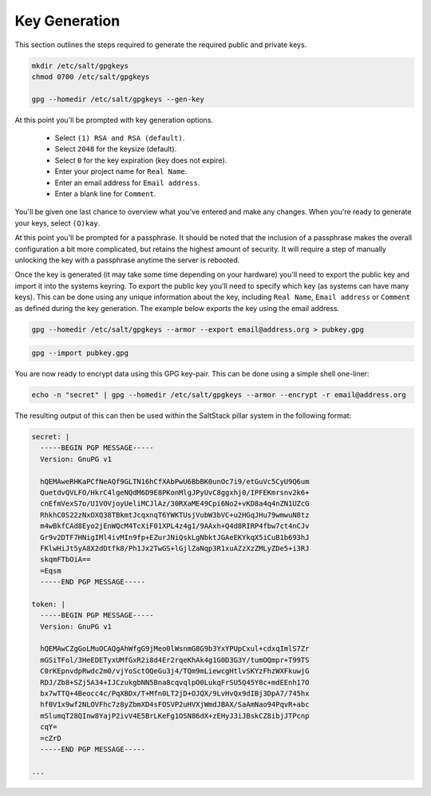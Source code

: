 Key Generation
==============

This section outlines the steps required to generate the required public and
private keys.

.. code-block:: bash

    mkdir /etc/salt/gpgkeys
    chmod 0700 /etc/salt/gpgkeys
    
    gpg --homedir /etc/salt/gpgkeys --gen-key

At this point you'll be prompted with key generation options. 

 - Select ``(1) RSA and RSA (default)``.
 - Select ``2048`` for the keysize (default).
 - Select ``0`` for the key expiration (key does not expire).
 - Enter your project name for ``Real Name``.
 - Enter an email address for ``Email address``.
 - Enter a blank line for ``Comment``.

You'll be given one last chance to overview what you've entered and make any
changes. When you're ready to generate your keys, select ``(O)kay``.

At this point you'll be prompted for a passphrase. It should be noted that the
inclusion of a passphrase makes the overall configuration a bit more
complicated, but retains the highest amount of security. It will require a step
of manually unlocking the key with a passphrase anytime the server is rebooted.

Once the key is generated (it may take some time depending on your hardware)
you'll need to export the public key and import it into the systems keyring. To
export the public key you'll need to specify which key (as systems can have
many keys). This can be done using any unique information about the key,
including ``Real Name``, ``Email address`` or ``Comment`` as defined during the
key generation. The example below exports the key using the email address.

.. code-block:: bash

    gpg --homedir /etc/salt/gpgkeys --armor --export email@address.org > pubkey.gpg

.. code-block:: bash

    gpg --import pubkey.gpg

You are now ready to encrypt data using this GPG key-pair. This can be done
using a simple shell one-liner:

.. code-block:: bash

    echo -n "secret" | gpg --homedir /etc/salt/gpgkeys --armor --encrypt -r email@address.org

The resulting output of this can then be used within the SaltStack pillar
system in the following format:

.. code-block:: yaml

    secret: |
      -----BEGIN PGP MESSAGE-----
      Version: GnuPG v1

      hQEMAweRHKaPCfNeAQf9GLTN16hCfXAbPwU6BbBK0unOc7i9/etGuVc5CyU9Q6um
      QuetdvQVLFO/HkrC4lgeNQdM6D9E8PKonMlgJPyUvC8ggxhj0/IPFEKmrsnv2k6+
      cnEfmVexS7o/U1VOVjoyUeliMCJlAz/30RXaME49Cpi6No2+vKD8a4q4nZN1UZcG
      RhkhC0S22zNxOXQ38TBkmtJcqxnqT6YWKTUsjVubW3bVC+u2HGqJHu79wmwuN8tz
      m4wBkfCAd8Eyo2jEnWQcM4TcXiF01XPL4z4g1/9AAxh+Q4d8RIRP4fbw7ct4nCJv
      Gr9v2DTF7HNigIMl4ivMIn9fp+EZurJNiQskLgNbktJGAeEKYkqX5iCuB1b693hJ
      FKlwHiJt5yA8X2dDtfk8/Ph1Jx2TwGS+lGjlZaNqp3R1xuAZzXzZMLyZDe5+i3RJ
      skqmFTbOiA==
      =Eqsm
      -----END PGP MESSAGE-----

    token: |
      -----BEGIN PGP MESSAGE-----
      Version: GnuPG v1
      
      hQEMAwCZgGoLMuOCAQgAhWfgG9jMeo0lWsnmG8G9b3YxYPUpCxul+cdxqImlS7Zr
      mGSiTFol/3HeEDETyxUMfGxR2i8d4Er2rqeKhAk4g1G0D3G3Y/tumOQmpr+T99TS
      C0rKEpnvdpRwdc2m0/vjYoSctOQeGu3j4/TQm9mLiewcgHtlvSKYzFhzWXFkuwjG
      RDJ/Zb8+SZj5A34+IJCzukgbNN5Bna8cqvqlpO0LukqFrSU5Q45Y8c+mdEEnh17O
      bx7wTTQ+4Beocc4c/PqXBDx/T+Mfn0LT2jD+OJQX/9LvHvQx9dIBj3DpA7/745hx
      hf0V1x9wf2NLOVFhc7z8yZbmXD4sFOSVP2uHVXjWmdJBAX/SaAmNao94PqvR+abc
      mSlumqT28QInw8YajP2ivV4E5BrLKeFg1OSN86dX+zEHyJ3iJBskCZ8ibjJTPcnp
      cqY=
      =cZrD
      -----END PGP MESSAGE-----

    ...
